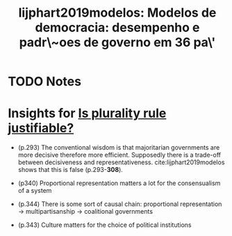 #+TITLE: lijphart2019modelos: Modelos de democracia: desempenho e padr\~oes de governo em 36 pa\'\ises
#+ROAM_KEY: cite:lijphart2019modelos
* TODO Notes
:PROPERTIES:
:Custom_ID: lijphart2019modelos
:NOTER_DOCUMENT: %(orb-process-file-field "lijphart2019modelos")
:AUTHOR: Lijphart, A.
:JOURNAL:
:DATE:
:YEAR: 2019
:DOI:
:URL:
:END:

* Insights for [[file:20200531170641-is_plurality_rule_justified.org][Is plurality rule justifiable?]]
- (p.293) The conventional wisdom is that majoritarian governments are more
  decisive therefore more efficient. Supposedly there is a trade-off between
  decisiveness and representativeness. cite:lijphart2019modelos shows that this
  is false (p.293-*308*).

- (p340) Proportional representation matters a lot for the consensualism of a system

- (p.344) There is some sort of causal chain:
   proportional representation $\rightarrow$ multipartisanship  $\rightarrow$ coalitional governments
- (p.343) Culture matters for the choice of political institutions

